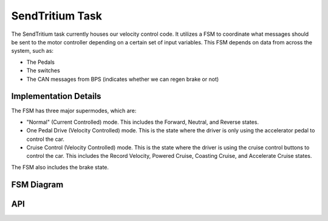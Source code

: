 ********************
SendTritium Task
********************

The SendTritium task currently houses our velocity control code. 
It utilizes a FSM to coordinate what messages should be sent to the motor controller depending on a certain set of input variables.
This FSM depends on data from across the system, such as:

* The Pedals
* The switches
* The CAN messages from BPS (indicates whether we can regen brake or not)

Implementation Details
======================
The FSM has three major supermodes, which are:

* "Normal" (Current Controlled) mode. This includes the Forward, Neutral, and Reverse states.
* One Pedal Drive (Velocity Controlled) mode. This is the state where the driver is only using the accelerator pedal to control the car.
* Cruise Control (Velocity Controlled) mode. This is the state where the driver is using the cruise control buttons to control the car. This includes the Record Velocity, Powered Cruise, Coasting Cruise, and Accelerate Cruise states.

The FSM also includes the brake state.

FSM Diagram
===========
.. image:: ../../../img/SendTritiumFSM.png
    :alt: FSM Diagram

API
===
.. autodoxygenfile:: SendTritium.h
   :project: doxygen
